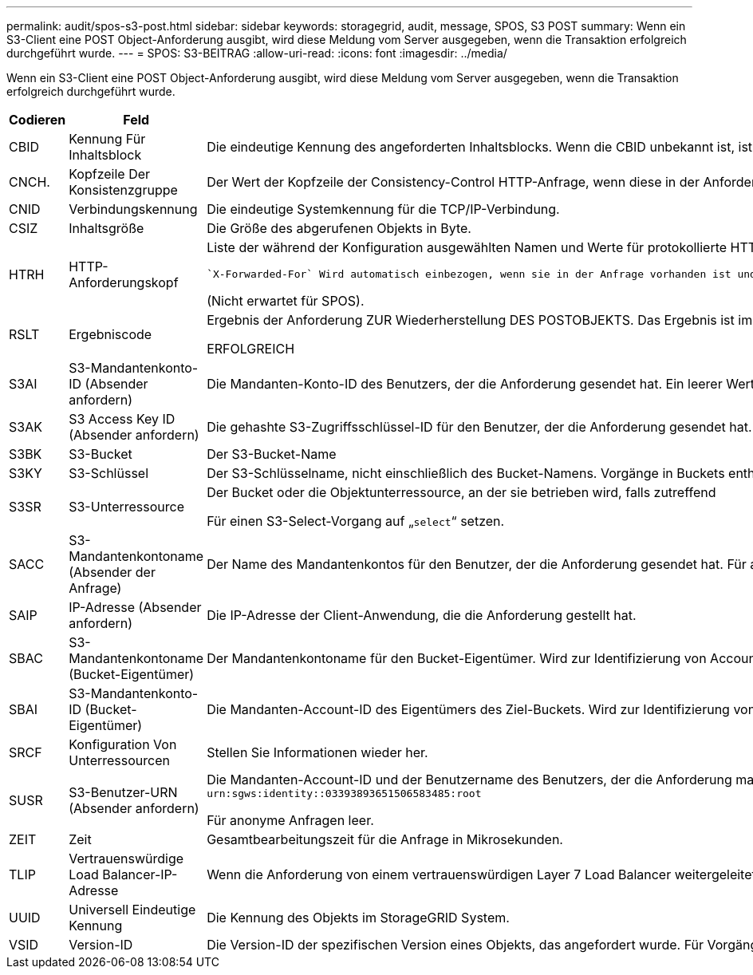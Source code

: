 ---
permalink: audit/spos-s3-post.html 
sidebar: sidebar 
keywords: storagegrid, audit, message, SPOS, S3 POST 
summary: Wenn ein S3-Client eine POST Object-Anforderung ausgibt, wird diese Meldung vom Server ausgegeben, wenn die Transaktion erfolgreich durchgeführt wurde. 
---
= SPOS: S3-BEITRAG
:allow-uri-read: 
:icons: font
:imagesdir: ../media/


[role="lead"]
Wenn ein S3-Client eine POST Object-Anforderung ausgibt, wird diese Meldung vom Server ausgegeben, wenn die Transaktion erfolgreich durchgeführt wurde.

[cols="1a,1a,4a"]
|===
| Codieren | Feld | Beschreibung 


 a| 
CBID
 a| 
Kennung Für Inhaltsblock
 a| 
Die eindeutige Kennung des angeforderten Inhaltsblocks. Wenn die CBID unbekannt ist, ist dieses Feld auf 0 gesetzt.



 a| 
CNCH.
 a| 
Kopfzeile Der Konsistenzgruppe
 a| 
Der Wert der Kopfzeile der Consistency-Control HTTP-Anfrage, wenn diese in der Anforderung vorhanden ist.



 a| 
CNID
 a| 
Verbindungskennung
 a| 
Die eindeutige Systemkennung für die TCP/IP-Verbindung.



 a| 
CSIZ
 a| 
Inhaltsgröße
 a| 
Die Größe des abgerufenen Objekts in Byte.



 a| 
HTRH
 a| 
HTTP-Anforderungskopf
 a| 
Liste der während der Konfiguration ausgewählten Namen und Werte für protokollierte HTTP-Anfragen.

 `X-Forwarded-For` Wird automatisch einbezogen, wenn sie in der Anfrage vorhanden ist und wenn der `X-Forwarded-For` Der Wert unterscheidet sich von der IP-Adresse des Anforderungssenders (Feld SAIP-Audit).

(Nicht erwartet für SPOS).



 a| 
RSLT
 a| 
Ergebniscode
 a| 
Ergebnis der Anforderung ZUR Wiederherstellung DES POSTOBJEKTS. Das Ergebnis ist immer:

ERFOLGREICH



 a| 
S3AI
 a| 
S3-Mandantenkonto-ID (Absender anfordern)
 a| 
Die Mandanten-Konto-ID des Benutzers, der die Anforderung gesendet hat. Ein leerer Wert zeigt anonymen Zugriff an.



 a| 
S3AK
 a| 
S3 Access Key ID (Absender anfordern)
 a| 
Die gehashte S3-Zugriffsschlüssel-ID für den Benutzer, der die Anforderung gesendet hat. Ein leerer Wert zeigt anonymen Zugriff an.



 a| 
S3BK
 a| 
S3-Bucket
 a| 
Der S3-Bucket-Name



 a| 
S3KY
 a| 
S3-Schlüssel
 a| 
Der S3-Schlüsselname, nicht einschließlich des Bucket-Namens. Vorgänge in Buckets enthalten dieses Feld nicht.



 a| 
S3SR
 a| 
S3-Unterressource
 a| 
Der Bucket oder die Objektunterressource, an der sie betrieben wird, falls zutreffend

Für einen S3-Select-Vorgang auf „`select`“ setzen.



 a| 
SACC
 a| 
S3-Mandantenkontoname (Absender der Anfrage)
 a| 
Der Name des Mandantenkontos für den Benutzer, der die Anforderung gesendet hat. Für anonyme Anfragen leer.



 a| 
SAIP
 a| 
IP-Adresse (Absender anfordern)
 a| 
Die IP-Adresse der Client-Anwendung, die die Anforderung gestellt hat.



 a| 
SBAC
 a| 
S3-Mandantenkontoname (Bucket-Eigentümer)
 a| 
Der Mandantenkontoname für den Bucket-Eigentümer. Wird zur Identifizierung von Account- oder anonymen Zugriffen verwendet.



 a| 
SBAI
 a| 
S3-Mandantenkonto-ID (Bucket-Eigentümer)
 a| 
Die Mandanten-Account-ID des Eigentümers des Ziel-Buckets. Wird zur Identifizierung von Account- oder anonymen Zugriffen verwendet.



 a| 
SRCF
 a| 
Konfiguration Von Unterressourcen
 a| 
Stellen Sie Informationen wieder her.



 a| 
SUSR
 a| 
S3-Benutzer-URN (Absender anfordern)
 a| 
Die Mandanten-Account-ID und der Benutzername des Benutzers, der die Anforderung macht. Der Benutzer kann entweder ein lokaler Benutzer oder ein LDAP-Benutzer sein. Beispiel: `urn:sgws:identity::03393893651506583485:root`

Für anonyme Anfragen leer.



 a| 
ZEIT
 a| 
Zeit
 a| 
Gesamtbearbeitungszeit für die Anfrage in Mikrosekunden.



 a| 
TLIP
 a| 
Vertrauenswürdige Load Balancer-IP-Adresse
 a| 
Wenn die Anforderung von einem vertrauenswürdigen Layer 7 Load Balancer weitergeleitet wurde, ist die IP-Adresse des Load Balancer.



 a| 
UUID
 a| 
Universell Eindeutige Kennung
 a| 
Die Kennung des Objekts im StorageGRID System.



 a| 
VSID
 a| 
Version-ID
 a| 
Die Version-ID der spezifischen Version eines Objekts, das angefordert wurde. Für Vorgänge in Buckets und Objekten mit nicht versionierten Buckets wird dieses Feld nicht berücksichtigt.

|===